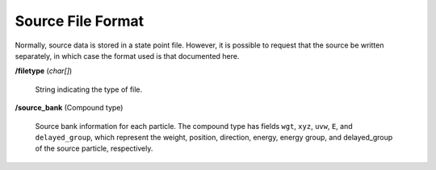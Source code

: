 .. _io_source:

==================
Source File Format
==================

Normally, source data is stored in a state point file. However, it is possible
to request that the source be written separately, in which case the format used
is that documented here.

**/filetype** (*char[]*)

    String indicating the type of file.

**/source_bank** (Compound type)

    Source bank information for each particle. The compound type has fields
    ``wgt``, ``xyz``, ``uvw``, ``E``, and ``delayed_group``, which
    represent the weight, position, direction, energy, energy group, and
    delayed_group of the source particle, respectively.
